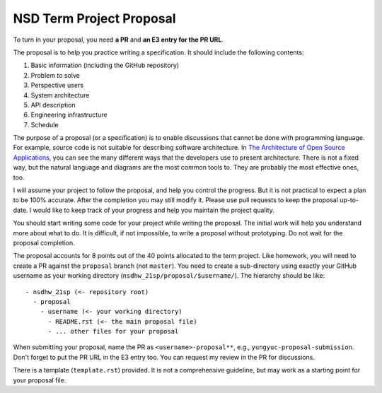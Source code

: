 =========================
NSD Term Project Proposal
=========================

To turn in your proposal, you need **a PR** and **an E3 entry for the PR URL**.

The proposal is to help you practice writing a specification.  It should
include the following contents:

1. Basic information (including the GitHub repository)
2. Problem to solve
3. Perspective users
4. System architecture
5. API description
6. Engineering infrastructure
7. Schedule

The purpose of a proposal (or a specification) is to enable discussions that
cannot be done with programming language.  For example, source code is not
suitable for describing software architecture.  In `The Architecture of Open
Source Applications <https://aosabook.org/en/index.html>`__, you can see the
many different ways that the developers use to present architecture.  There is
not a fixed way, but the natural language and diagrams are the most common
tools to.  They are probably the most effective ones, too.

I will assume your project to follow the proposal, and help you control the
progress.  But it is not practical to expect a plan to be 100% accurate.  After
the completion you may still modify it.  Please use pull requests to keep the
proposal up-to-date.  I would like to keep track of your progress and help you
maintain the project quality.

You should start writing some code for your project while writing the proposal.
The initial work will help you understand more about what to do.  It is
difficult, if not impossible, to write a proposal without prototyping.  Do not
wait for the proposal completion.

The proposal accounts for 8 points out of the 40 points allocated to the term
project.  Like homework, you will need to create a PR against the ``proposal``
branch (not ``master``).  You need to create a sub-directory using exactly your
GitHub username as your working directory (``nsdhw_21sp/proposal/$username/``).
The hierarchy should be like::

  - nsdhw_21sp (<- repository root)
    - proposal
      - username (<- your working directory)
        - README.rst (<- the main proposal file)
        - ... other files for your proposal

When submitting your proposal, name the PR as ``<username>-proposal**``, e.g.,
``yungyuc-proposal-submission``.  Don't forget to put the PR URL in the E3
entry too.  You can request my review in the PR for discussions.

There is a template (``template.rst``) provided.  It is not a comprehensive
guideline, but may work as a starting point for your proposal file.
